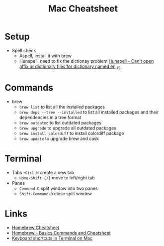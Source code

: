 #+title: Mac Cheatsheet

* Setup
- Spell check
  + Aspell, install it with brew
  + Hunspell, need to fix the dictionay problem [[https://stackoverflow.com/questions/8931580/hunspell-cant-open-affix-or-dictionary-files-for-dictionary-named-en-us][Hunspell - Can't open affix or dictionary files for dictionary named en_US]]
* Commands
- brew
  + =brew list= to list all the installed packages
  + =brew deps --tree --installed= to list all installed packages and their dependencies in a tree format
  + =brew outdated= to list outdated packages
  + =brew upgrade= to upgrade all outdated packages
  + =brew install colordiff= to install colordiff package
  + =brew update= to upgrade brew and cask

* Terminal
- Tabs
  -=Ctrl-N= create a new tab
  - =Home-Shift {/}= move to left/right tab
- Panes
  - =Command-D= split window into two panes
  - =Shift-Command-D= close split window

* Links
- [[https://devhints.io/homebrew][Homebrew Cheatsheet]]
- [[https://dev.to/andremare/homebrew---basics--cheatsheet-3a3n][Homebrew - Basics Commands and Cheatsheet]]
- [[https://support.apple.com/guide/terminal/keyboard-shortcuts-trmlshtcts/mac][Keyboard shortcuts in Terminal on Mac]]
